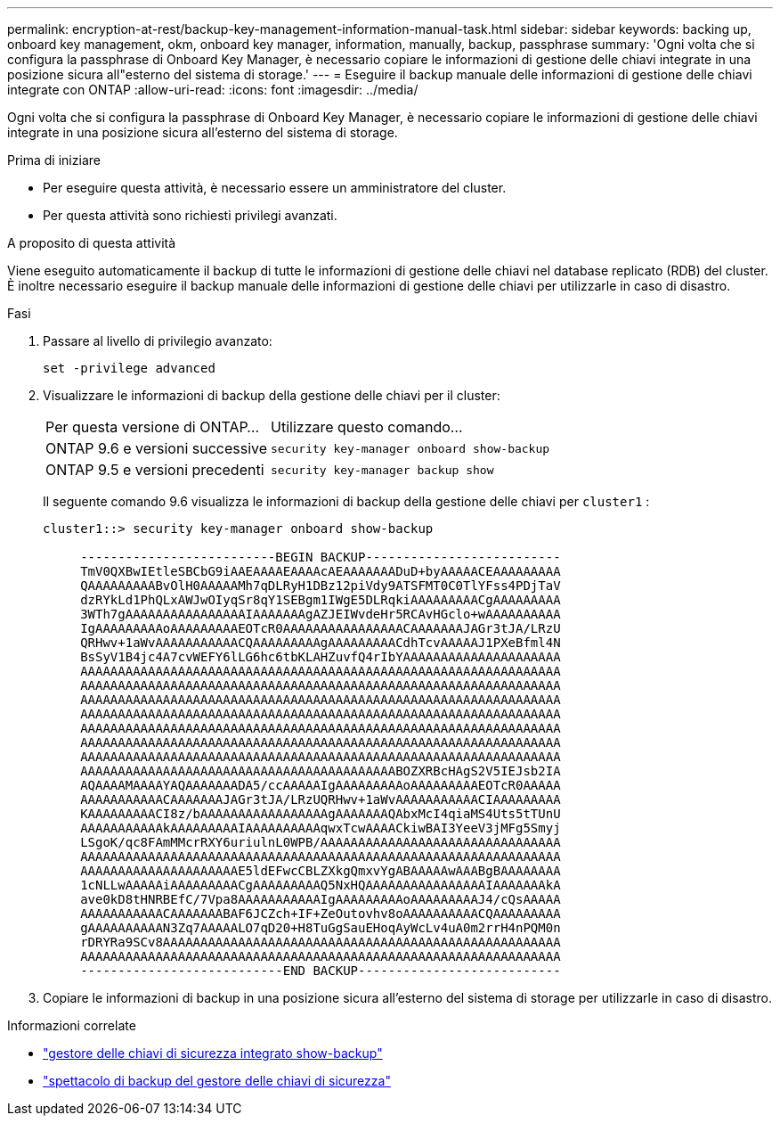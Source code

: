 ---
permalink: encryption-at-rest/backup-key-management-information-manual-task.html 
sidebar: sidebar 
keywords: backing up, onboard key management, okm, onboard key manager, information, manually, backup, passphrase 
summary: 'Ogni volta che si configura la passphrase di Onboard Key Manager, è necessario copiare le informazioni di gestione delle chiavi integrate in una posizione sicura all"esterno del sistema di storage.' 
---
= Eseguire il backup manuale delle informazioni di gestione delle chiavi integrate con ONTAP
:allow-uri-read: 
:icons: font
:imagesdir: ../media/


[role="lead"]
Ogni volta che si configura la passphrase di Onboard Key Manager, è necessario copiare le informazioni di gestione delle chiavi integrate in una posizione sicura all'esterno del sistema di storage.

.Prima di iniziare
* Per eseguire questa attività, è necessario essere un amministratore del cluster.
* Per questa attività sono richiesti privilegi avanzati.


.A proposito di questa attività
Viene eseguito automaticamente il backup di tutte le informazioni di gestione delle chiavi nel database replicato (RDB) del cluster. È inoltre necessario eseguire il backup manuale delle informazioni di gestione delle chiavi per utilizzarle in caso di disastro.

.Fasi
. Passare al livello di privilegio avanzato:
+
`set -privilege advanced`

. Visualizzare le informazioni di backup della gestione delle chiavi per il cluster:
+
[cols="40,60"]
|===


| Per questa versione di ONTAP... | Utilizzare questo comando... 


 a| 
ONTAP 9.6 e versioni successive
 a| 
`security key-manager onboard show-backup`



 a| 
ONTAP 9.5 e versioni precedenti
 a| 
`security key-manager backup show`

|===
+
Il seguente comando 9.6 visualizza le informazioni di backup della gestione delle chiavi per  `cluster1` :

+
[listing]
----
cluster1::> security key-manager onboard show-backup

     --------------------------BEGIN BACKUP--------------------------
     TmV0QXBwIEtleSBCbG9iAAEAAAAEAAAAcAEAAAAAAADuD+byAAAAACEAAAAAAAAA
     QAAAAAAAAABvOlH0AAAAAMh7qDLRyH1DBz12piVdy9ATSFMT0C0TlYFss4PDjTaV
     dzRYkLd1PhQLxAWJwOIyqSr8qY1SEBgm1IWgE5DLRqkiAAAAAAAAACgAAAAAAAAA
     3WTh7gAAAAAAAAAAAAAAAAIAAAAAAAgAZJEIWvdeHr5RCAvHGclo+wAAAAAAAAAA
     IgAAAAAAAAAoAAAAAAAAAEOTcR0AAAAAAAAAAAAAAAACAAAAAAAJAGr3tJA/LRzU
     QRHwv+1aWvAAAAAAAAAAACQAAAAAAAAAgAAAAAAAAACdhTcvAAAAAJ1PXeBfml4N
     BsSyV1B4jc4A7cvWEFY6lLG6hc6tbKLAHZuvfQ4rIbYAAAAAAAAAAAAAAAAAAAAA
     AAAAAAAAAAAAAAAAAAAAAAAAAAAAAAAAAAAAAAAAAAAAAAAAAAAAAAAAAAAAAAAA
     AAAAAAAAAAAAAAAAAAAAAAAAAAAAAAAAAAAAAAAAAAAAAAAAAAAAAAAAAAAAAAAA
     AAAAAAAAAAAAAAAAAAAAAAAAAAAAAAAAAAAAAAAAAAAAAAAAAAAAAAAAAAAAAAAA
     AAAAAAAAAAAAAAAAAAAAAAAAAAAAAAAAAAAAAAAAAAAAAAAAAAAAAAAAAAAAAAAA
     AAAAAAAAAAAAAAAAAAAAAAAAAAAAAAAAAAAAAAAAAAAAAAAAAAAAAAAAAAAAAAAA
     AAAAAAAAAAAAAAAAAAAAAAAAAAAAAAAAAAAAAAAAAAAAAAAAAAAAAAAAAAAAAAAA
     AAAAAAAAAAAAAAAAAAAAAAAAAAAAAAAAAAAAAAAAAAAAAAAAAAAAAAAAAAAAAAAA
     AAAAAAAAAAAAAAAAAAAAAAAAAAAAAAAAAAAAAAAAAABOZXRBcHAgS2V5IEJsb2IA
     AQAAAAMAAAAYAQAAAAAAADA5/ccAAAAAIgAAAAAAAAAoAAAAAAAAAEOTcR0AAAAA
     AAAAAAAAAAACAAAAAAAJAGr3tJA/LRzUQRHwv+1aWvAAAAAAAAAAACIAAAAAAAAA
     KAAAAAAAAACI8z/bAAAAAAAAAAAAAAAAAgAAAAAAAQAbxMcI4qiaMS4Uts5tTUnU
     AAAAAAAAAAAkAAAAAAAAAIAAAAAAAAAAqwxTcwAAAACkiwBAI3YeeV3jMFg5Smyj
     LSgoK/qc8FAmMMcrRXY6uriulnL0WPB/AAAAAAAAAAAAAAAAAAAAAAAAAAAAAAAA
     AAAAAAAAAAAAAAAAAAAAAAAAAAAAAAAAAAAAAAAAAAAAAAAAAAAAAAAAAAAAAAAA
     AAAAAAAAAAAAAAAAAAAAAE5ldEFwcCBLZXkgQmxvYgABAAAAAwAAABgBAAAAAAAA
     1cNLLwAAAAAiAAAAAAAAACgAAAAAAAAAQ5NxHQAAAAAAAAAAAAAAAAIAAAAAAAkA
     ave0kD8tHNRBEfC/7Vpa8AAAAAAAAAAAIgAAAAAAAAAoAAAAAAAAAJ4/cQsAAAAA
     AAAAAAAAAAACAAAAAAABAF6JCZch+IF+ZeOutovhv8oAAAAAAAAAACQAAAAAAAAA
     gAAAAAAAAAAN3Zq7AAAAALO7qD20+H8TuGgSauEHoqAyWcLv4uA0m2rrH4nPQM0n
     rDRYRa9SCv8AAAAAAAAAAAAAAAAAAAAAAAAAAAAAAAAAAAAAAAAAAAAAAAAAAAAA
     AAAAAAAAAAAAAAAAAAAAAAAAAAAAAAAAAAAAAAAAAAAAAAAAAAAAAAAAAAAAAAAA
     ---------------------------END BACKUP---------------------------
----
. Copiare le informazioni di backup in una posizione sicura all'esterno del sistema di storage per utilizzarle in caso di disastro.


.Informazioni correlate
* link:https://docs.netapp.com/us-en/ontap-cli/security-key-manager-onboard-show-backup.html["gestore delle chiavi di sicurezza integrato show-backup"^]
* link:https://docs.netapp.com/us-en/ontap-cli-95/security-key-manager-backup-show.html["spettacolo di backup del gestore delle chiavi di sicurezza"^]


